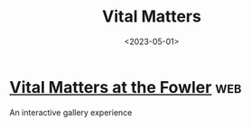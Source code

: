 #+TITLE: Vital Matters
#+DATE: <2023-05-01>
* [[https://vital-matters.fowler.ucla.edu/object/Wix%C3%A1rika%20yarn%20painting?isMobile][Vital Matters at the Fowler]] :web:

An interactive gallery experience

